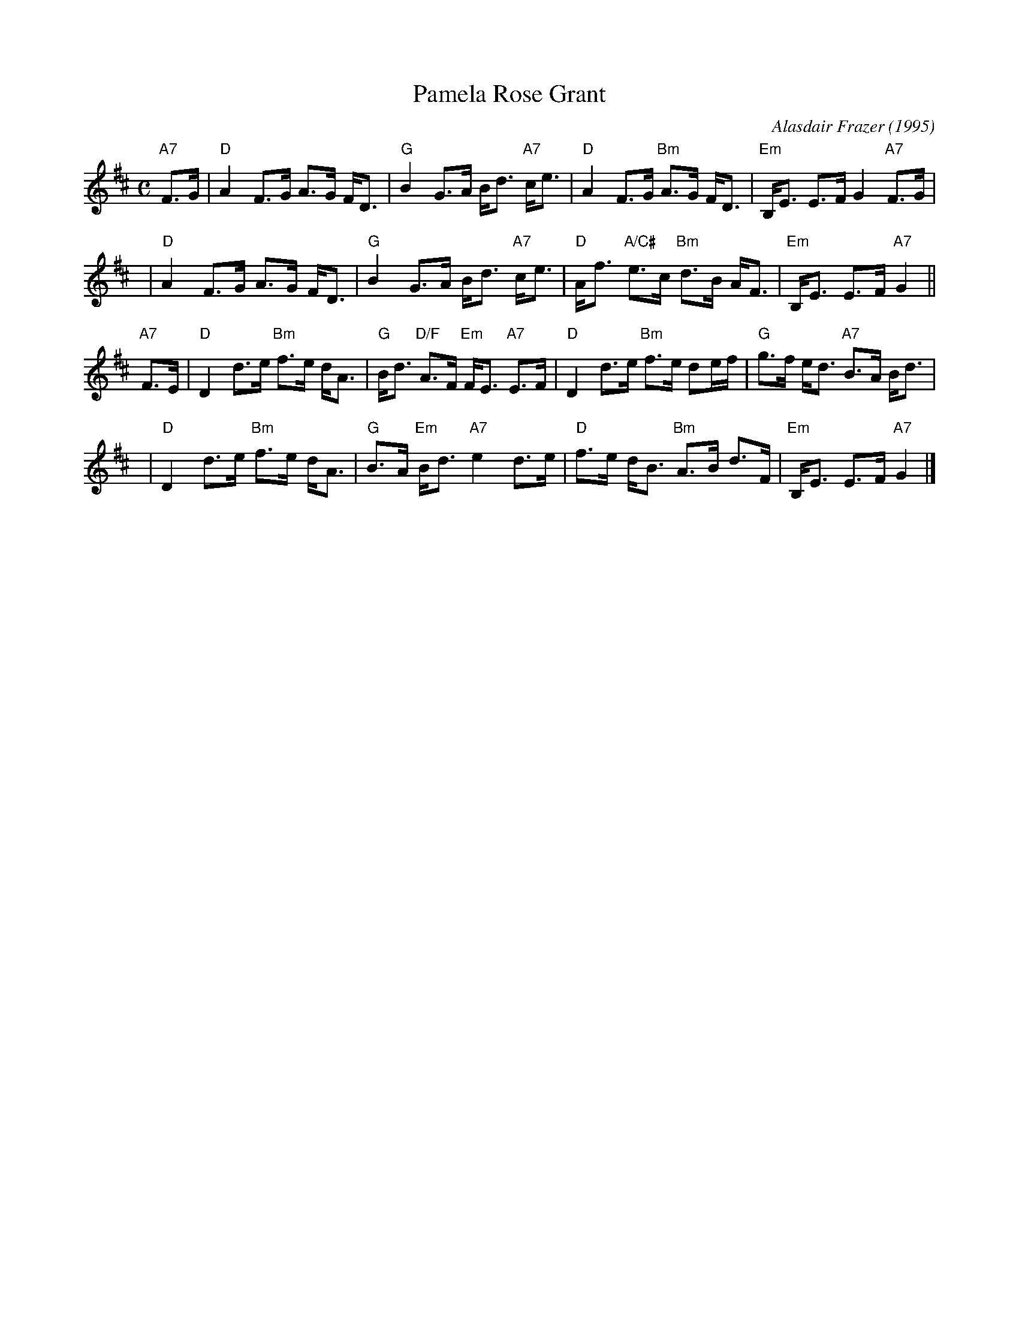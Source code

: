 X: 1
T: Pamela Rose Grant
C: Alasdair Frazer (1995)
N: Written as a wedding gift to a Rose Grant and the Scots singer, Allan MacLeod.
R: strathspey
M: C
L: 1/8
K: D
"A7"F>G \
| "D"A2 F>G A>G F<D | "G"B2 G>A B<d "A7"c<e \
| "D"A2 F>G "Bm"A>G F<D | "Em"B,<E E>F G2 "A7"F>G |
y4 \
| "D"A2 F>G A>G F<D | "G"B2 G>A B<d "A7"c<e \
| "D"A<f "A/C#"e>c "Bm"d>B A<F | "Em"B,<E E>F "A7"G2 ||
"A7"F>E \
| "D"D2 d>e "Bm"f>e d<A | "G"B<d "D/F"A>F "Em"F<E "A7"E>F \
| "D"D2 d>e "Bm"f>e de/f/ | "G"g>f e<d "A7"B>A B<d |
y4 \
| "D"D2 d>e "Bm"f>e d<A | "G"B>A "Em"B<d "A7"e2 d>e \
| "D"f>e d<B "Bm"A>B d>F | "Em"B,<E E>F "A7"G2 |]
